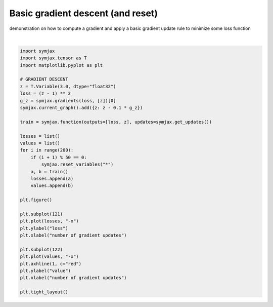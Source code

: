 .. only:: html

    .. note::
        :class: sphx-glr-download-link-note

        Click :ref:`here <sphx_glr_download_auto_examples_plot_sgd.py>`     to download the full example code
    .. rst-class:: sphx-glr-example-title

    .. _sphx_glr_auto_examples_plot_sgd.py:


Basic gradient descent (and reset)
==================================

demonstration on how to compute a gradient and apply a basic gradient update
rule to minimize some loss function



.. image:: /auto_examples/images/sphx_glr_plot_sgd_001.svg
    :alt: plot sgd
    :class: sphx-glr-single-img


.. rst-class:: sphx-glr-script-out

 Out:

 .. code-block:: none

    /home/rbal/anaconda3/lib/python3.7/site-packages/jax/lib/xla_bridge.py:125: UserWarning: No GPU/TPU found, falling back to CPU.
      warnings.warn('No GPU/TPU found, falling back to CPU.')






|


.. code-block:: default


    import symjax
    import symjax.tensor as T
    import matplotlib.pyplot as plt

    # GRADIENT DESCENT
    z = T.Variable(3.0, dtype="float32")
    loss = (z - 1) ** 2
    g_z = symjax.gradients(loss, [z])[0]
    symjax.current_graph().add({z: z - 0.1 * g_z})

    train = symjax.function(outputs=[loss, z], updates=symjax.get_updates())

    losses = list()
    values = list()
    for i in range(200):
        if (i + 1) % 50 == 0:
            symjax.reset_variables("*")
        a, b = train()
        losses.append(a)
        values.append(b)

    plt.figure()

    plt.subplot(121)
    plt.plot(losses, "-x")
    plt.ylabel("loss")
    plt.xlabel("number of gradient updates")

    plt.subplot(122)
    plt.plot(values, "-x")
    plt.axhline(1, c="red")
    plt.ylabel("value")
    plt.xlabel("number of gradient updates")

    plt.tight_layout()


.. rst-class:: sphx-glr-timing

   **Total running time of the script:** ( 0 minutes  0.261 seconds)


.. _sphx_glr_download_auto_examples_plot_sgd.py:


.. only :: html

 .. container:: sphx-glr-footer
    :class: sphx-glr-footer-example



  .. container:: sphx-glr-download sphx-glr-download-python

     :download:`Download Python source code: plot_sgd.py <plot_sgd.py>`



  .. container:: sphx-glr-download sphx-glr-download-jupyter

     :download:`Download Jupyter notebook: plot_sgd.ipynb <plot_sgd.ipynb>`


.. only:: html

 .. rst-class:: sphx-glr-signature

    `Gallery generated by Sphinx-Gallery <https://sphinx-gallery.github.io>`_
